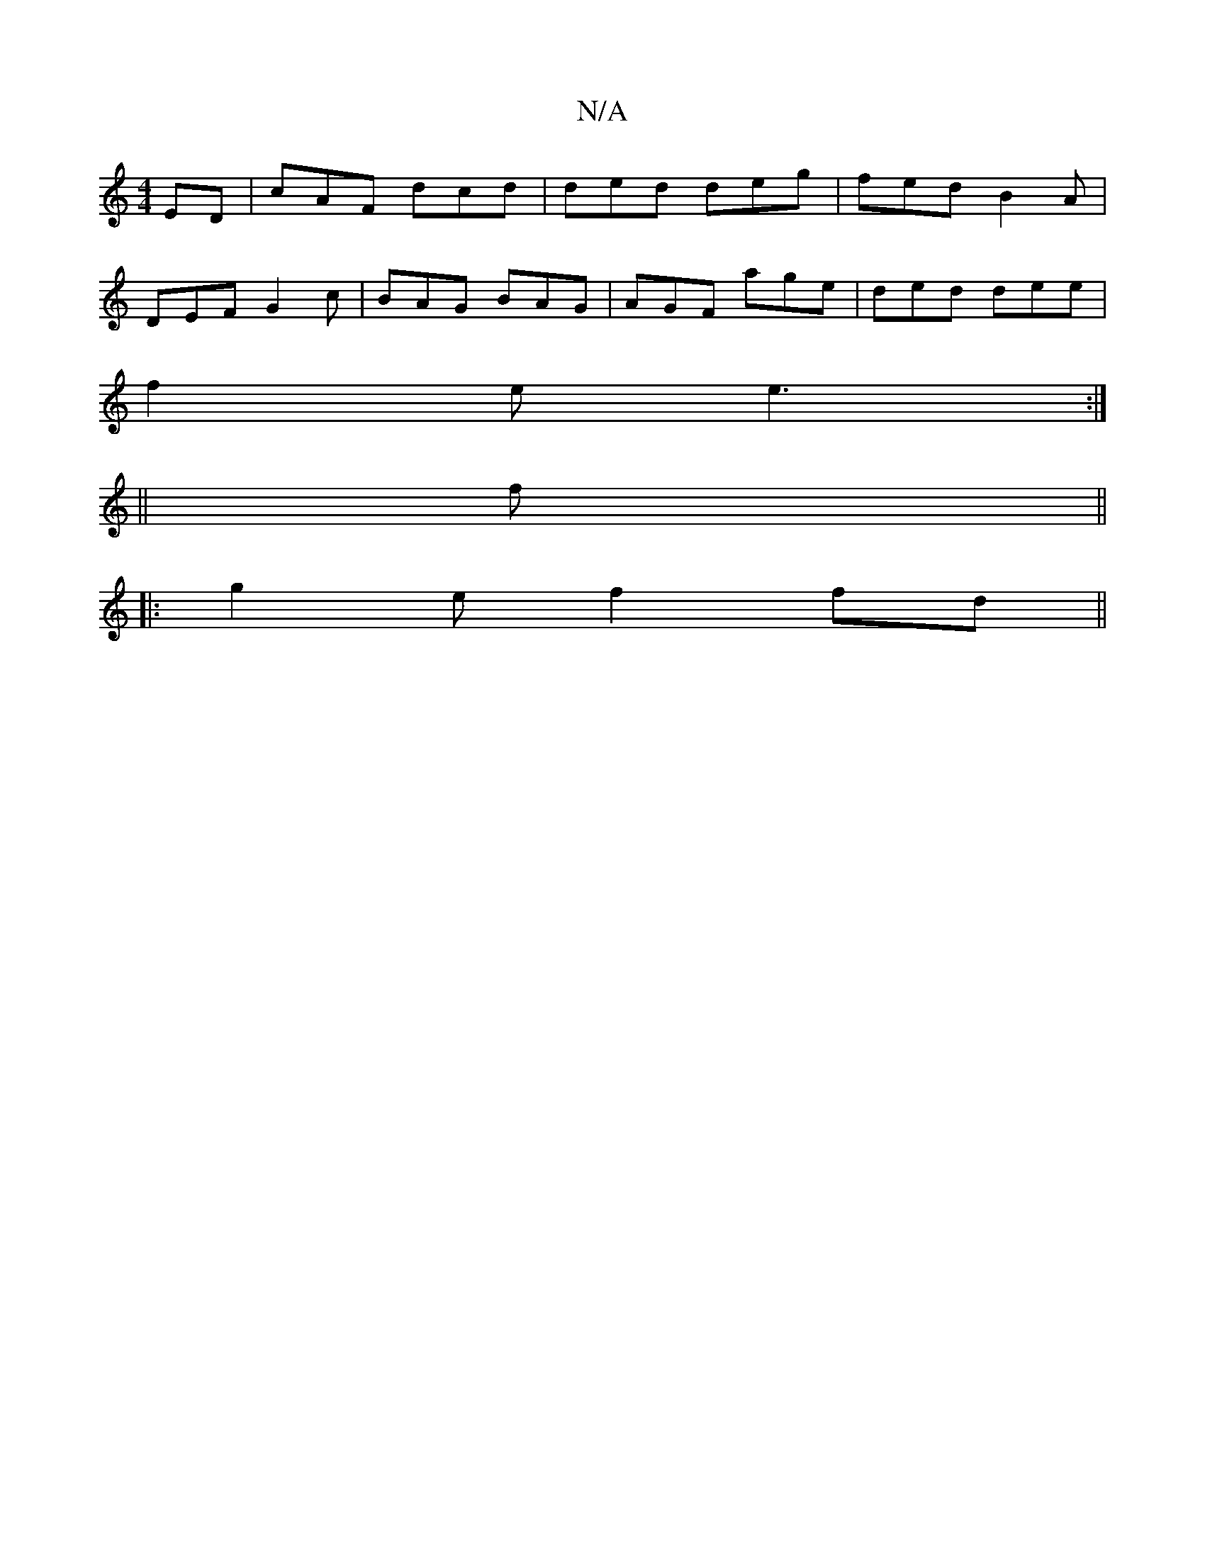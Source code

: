 X:1
T:N/A
M:4/4
R:N/A
K:Cmajor
ED|cAF dcd|ded deg|fed B2A|
DEF G2c|BAG BAG|AGF age|ded dee|
f2e e3:|
||
f||
|:g2e f2 fd||

fedB A2GE agaf|edBd edd2|
edcA B4|
B2 Bd efgd|
edBc B4| g2 g3 d | e>dB>c d>cB>A (3A^GB AF|G2 G2 Bc|BA GG (3E